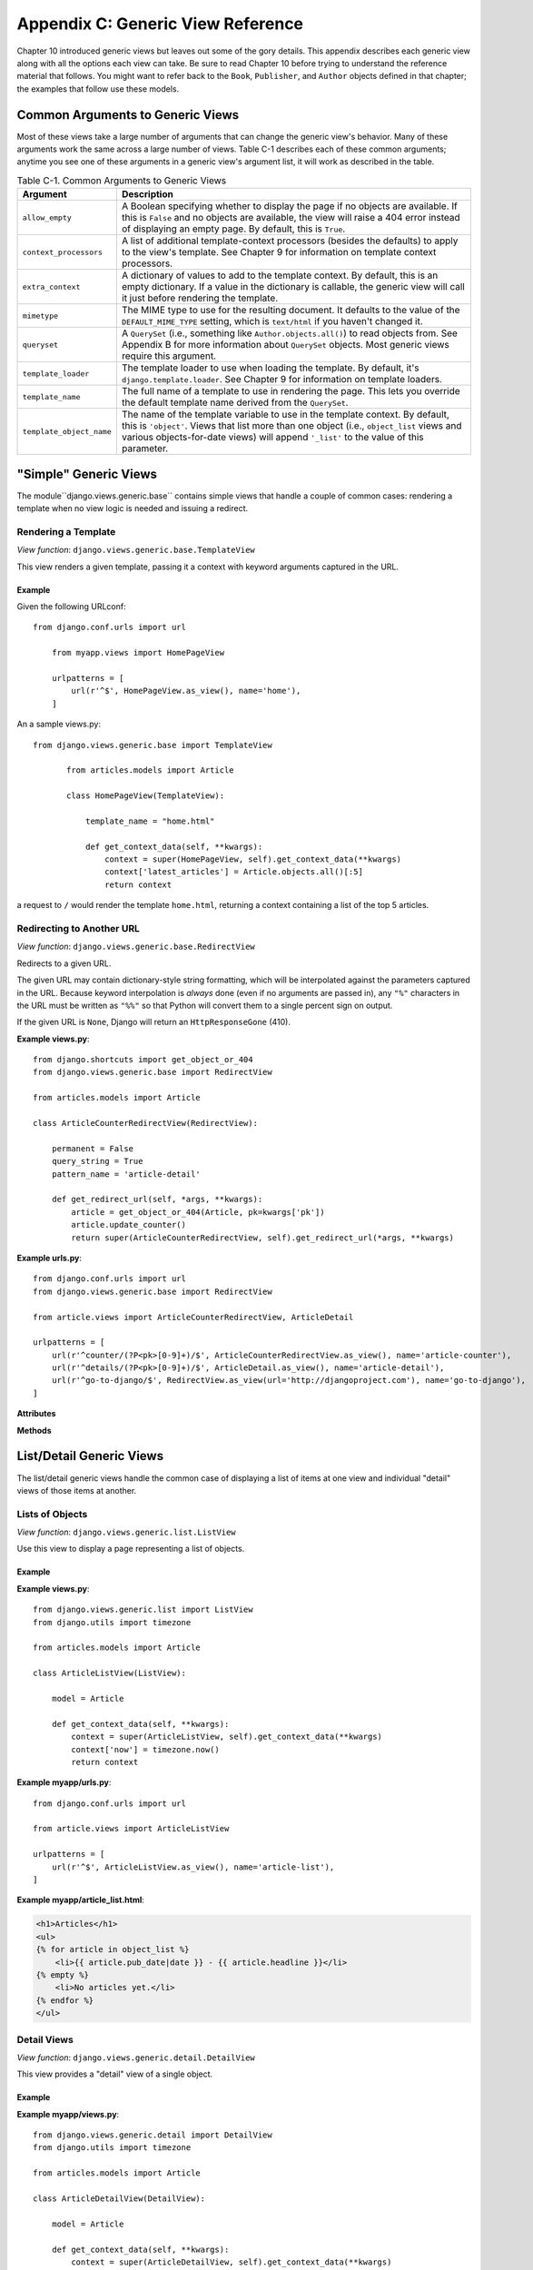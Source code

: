 ==================================
Appendix C: Generic View Reference
==================================

Chapter 10 introduced generic views but leaves out some of the gory details.
This appendix describes each generic view along with all the options each view can
take. Be sure to read Chapter 10 before trying to understand the reference
material that follows. You might want to refer back to the ``Book``,
``Publisher``, and ``Author`` objects defined in that chapter; the examples that
follow use these models.

Common Arguments to Generic Views
=================================

Most of these views take a large number of arguments that can change the generic
view's behavior. Many of these arguments work the same across a large number of
views. Table C-1 describes each of these common arguments; anytime you see one
of these arguments in a generic view's argument list, it will work as described in
the table.

.. table:: Table C-1. Common Arguments to Generic Views

    ==========================  ===============================================
    Argument                    Description
    ==========================  ===============================================
    ``allow_empty``             A Boolean specifying whether to display the
                                page if no objects are available. If this is
                                ``False`` and no objects are available, the view
                                will raise a 404 error instead of displaying an
                                empty page. By default, this is ``True``.

    ``context_processors``      A list of additional template-context processors
                                (besides the defaults) to apply to the view's
                                template. See Chapter 9 for information on
                                template context processors.

    ``extra_context``           A dictionary of values to add to the template
                                context. By default, this is an empty
                                dictionary. If a value in the dictionary is
                                callable, the generic view will call it just
                                before rendering the template.

    ``mimetype``                The MIME type to use for the resulting
                                document. It defaults to the value of the
                                ``DEFAULT_MIME_TYPE`` setting, which is
                                ``text/html`` if you haven't changed it.

    ``queryset``                A ``QuerySet`` (i.e., something like
                                ``Author.objects.all()``) to read objects from.
                                See Appendix B for more information about
                                ``QuerySet`` objects. Most generic views require
                                this argument.

    ``template_loader``         The template loader to use when loading the
                                template. By default, it's
                                ``django.template.loader``. See Chapter 9 for
                                information on template loaders.

    ``template_name``           The full name of a template to use in rendering
                                the page. This lets you override the default
                                template name derived from the ``QuerySet``.

    ``template_object_name``    The name of the template variable to
                                use in the template context. By default, this is
                                ``'object'``. Views that list more than one
                                object (i.e., ``object_list`` views and various
                                objects-for-date views) will append ``'_list'``
                                to the value of this parameter.
    ==========================  ===============================================

"Simple" Generic Views
======================

The module``django.views.generic.base`` contains simple views that handle a
couple of common cases: rendering a template when no view logic is needed and
issuing a redirect.

Rendering a Template
--------------------

*View function*: ``django.views.generic.base.TemplateView``

This view renders a given template, passing it a context with keyword
arguments captured in the URL.

Example
~~~~~~~

Given the following URLconf::

    from django.conf.urls import url

        from myapp.views import HomePageView

        urlpatterns = [
            url(r'^$', HomePageView.as_view(), name='home'),
        ]

An a sample views.py::

 from django.views.generic.base import TemplateView

        from articles.models import Article

        class HomePageView(TemplateView):

            template_name = "home.html"

            def get_context_data(self, **kwargs):
                context = super(HomePageView, self).get_context_data(**kwargs)
                context['latest_articles'] = Article.objects.all()[:5]
                return context


a request to ``/`` would render the template ``home.html``, returning a
context containing a list of the top 5 articles.

Redirecting to Another URL
--------------------------

*View function*: ``django.views.generic.base.RedirectView``

Redirects to a given URL.

The given URL may contain dictionary-style string formatting, which will be
interpolated against the parameters captured in the URL. Because keyword
interpolation is *always* done (even if no arguments are passed in), any
``"%"`` characters in the URL must be written as ``"%%"`` so that Python
will convert them to a single percent sign on output.

If the given URL is ``None``, Django will return an ``HttpResponseGone``
(410).

**Example views.py**::

    from django.shortcuts import get_object_or_404
    from django.views.generic.base import RedirectView

    from articles.models import Article

    class ArticleCounterRedirectView(RedirectView):

        permanent = False
        query_string = True
        pattern_name = 'article-detail'

        def get_redirect_url(self, *args, **kwargs):
            article = get_object_or_404(Article, pk=kwargs['pk'])
            article.update_counter()
            return super(ArticleCounterRedirectView, self).get_redirect_url(*args, **kwargs)

**Example urls.py**::

    from django.conf.urls import url
    from django.views.generic.base import RedirectView

    from article.views import ArticleCounterRedirectView, ArticleDetail

    urlpatterns = [
        url(r'^counter/(?P<pk>[0-9]+)/$', ArticleCounterRedirectView.as_view(), name='article-counter'),
        url(r'^details/(?P<pk>[0-9]+)/$', ArticleDetail.as_view(), name='article-detail'),
        url(r'^go-to-django/$', RedirectView.as_view(url='http://djangoproject.com'), name='go-to-django'),
    ]

**Attributes**

.. attribute:: url

    The URL to redirect to, as a string. Or ``None`` to raise a 410 (Gone)
    HTTP error.

.. attribute:: pattern_name

    The name of the URL pattern to redirect to. Reversing will be done
    using the same args and kwargs as are passed in for this view.

.. attribute:: permanent

    Whether the redirect should be permanent. The only difference here is
    the HTTP status code returned. If ``True``, then the redirect will use
    status code 301. If ``False``, then the redirect will use status code
    302. By default, ``permanent`` is ``True``.

.. attribute:: query_string

    Whether to pass along the GET query string to the new location. If
    ``True``, then the query string is appended to the URL. If ``False``,
    then the query string is discarded. By default, ``query_string`` is
    ``False``.

**Methods**

.. method:: get_redirect_url(\*args, \*\*kwargs)

    Constructs the target URL for redirection.

    The default implementation uses :attr:`url` as a starting
    string and performs expansion of ``%`` named parameters in that string
    using the named groups captured in the URL.

    If :attr:`url` is not set, ``get_redirect_url()`` tries to reverse the
    :attr:`pattern_name` using what was captured in the URL (both named and
    unnamed groups are used).

    If requested by :attr:`query_string`, it will also append the query
    string to the generated URL.
    Subclasses may implement any behavior they wish, as long as the method
    returns a redirect-ready URL string.

List/Detail Generic Views
=========================

The list/detail generic views handle the common case of displaying a
list of items at one view and individual "detail" views of those items at
another.

Lists of Objects
----------------

*View function*: ``django.views.generic.list.ListView``

Use this view to display a page representing a list of objects.

Example
~~~~~~~

**Example views.py**::

        from django.views.generic.list import ListView
        from django.utils import timezone

        from articles.models import Article

        class ArticleListView(ListView):

            model = Article

            def get_context_data(self, **kwargs):
                context = super(ArticleListView, self).get_context_data(**kwargs)
                context['now'] = timezone.now()
                return context

**Example myapp/urls.py**::

        from django.conf.urls import url

        from article.views import ArticleListView

        urlpatterns = [
            url(r'^$', ArticleListView.as_view(), name='article-list'),
        ]

**Example myapp/article_list.html**:

.. code-block:: html+django

        <h1>Articles</h1>
        <ul>
        {% for article in object_list %}
            <li>{{ article.pub_date|date }} - {{ article.headline }}</li>
        {% empty %}
            <li>No articles yet.</li>
        {% endfor %}
        </ul>


Detail Views
------------

*View function*: ``django.views.generic.detail.DetailView``

This view provides a "detail" view of a single object.

Example
~~~~~~~

**Example myapp/views.py**::

        from django.views.generic.detail import DetailView
        from django.utils import timezone

        from articles.models import Article

        class ArticleDetailView(DetailView):

            model = Article

            def get_context_data(self, **kwargs):
                context = super(ArticleDetailView, self).get_context_data(**kwargs)
                context['now'] = timezone.now()
                return context

**Example myapp/urls.py**::

        from django.conf.urls import url

        from article.views import ArticleDetailView

        urlpatterns = [
            url(r'^(?P<slug>[-_\w]+)/$', ArticleDetailView.as_view(), name='article-detail'),
        ]

**Example myapp/article_detail.html**:

.. code-block:: html+django

        <h1>{{ object.headline }}</h1>
        <p>{{ object.content }}</p>
        <p>Reporter: {{ object.reporter }}</p>
        <p>Published: {{ object.pub_date|date }}</p>
        <p>Date: {{ now|date }}</p>

Date-Based Generic Views
========================

.. module:: django.views.generic.dates

Date-based generic views, provided in :mod:`django.views.generic.dates`, are
views for displaying drilldown pages for date-based data.

.. note::

    Some of the examples on this page assume that an ``Article`` model has been
    defined as follows in ``myapp/models.py``::

        from django.db import models
        from django.core.urlresolvers import reverse

        class Article(models.Model):
            title = models.CharField(max_length=200)
            pub_date = models.DateField()

            def get_absolute_url(self):
                return reverse('article-detail', kwargs={'pk': self.pk})

ArchiveIndexView
----------------

.. class:: ArchiveIndexView

    A top-level index page showing the "latest" objects, by date. Objects with
    a date in the *future* are not included unless you set ``allow_future`` to
    ``True``.

    **Context**

    In addition to the context provided by
    :class:`django.views.generic.list.MultipleObjectMixin` (via
    :class:`django.views.generic.dates.BaseDateListView`), the template's
    context will be:

    * ``date_list``: A
      :meth:`DateQuerySet<django.db.models.query.QuerySet.dates>` object
      containing all years that have objects available according to
      ``queryset``, represented as
      :class:`datetime.datetime<python:datetime.datetime>` objects, in
      descending order.

    **Notes**

    * Uses a default ``context_object_name`` of ``latest``.
    * Uses a default ``template_name_suffix`` of ``_archive``.
    * Defaults to providing ``date_list`` by year, but this can be altered to
      month or day using the attribute ``date_list_period``. This also applies
      to all subclass views.

    **Example myapp/urls.py**::

        from django.conf.urls import url
        from django.views.generic.dates import ArchiveIndexView

        from myapp.models import Article

        urlpatterns = [
            url(r'^archive/$',
                ArchiveIndexView.as_view(model=Article, date_field="pub_date"),
                name="article_archive"),
        ]

    **Example myapp/article_archive.html**:

    .. code-block:: html+django

        <ul>
            {% for article in latest %}
                <li>{{ article.pub_date }}: {{ article.title }}</li>
            {% endfor %}
        </ul>

    This will output all articles.

YearArchiveView
---------------

.. class:: YearArchiveView

    A yearly archive page showing all available months in a given year. Objects
    with a date in the *future* are not displayed unless you set
    ``allow_future`` to ``True``.

    .. attribute:: make_object_list

        A boolean specifying whether to retrieve the full list of objects for
        this year and pass those to the template. If ``True``, the list of
        objects will be made available to the context. If ``False``, the
        ``None`` queryset will be used as the object list. By default, this is
        ``False``.

    .. method:: get_make_object_list()

        Determine if an object list will be returned as part of the context.
        Returns :attr:`~YearArchiveView.make_object_list` by default.

    **Context**

    In addition to the context provided by
    :class:`django.views.generic.list.MultipleObjectMixin` (via
    :class:`django.views.generic.dates.BaseDateListView`), the template's
    context will be:

    * ``date_list``: A
      :meth:`DateQuerySet<django.db.models.query.QuerySet.dates>` object
      containing all months that have objects available according to
      ``queryset``, represented as
      :class:`datetime.datetime<python:datetime.datetime>` objects, in
      ascending order.

    * ``year``: A :class:`~datetime.date` object
      representing the given year.

    * ``next_year``: A :class:`~datetime.date` object
      representing the first day of the next year, according to
      :attr:`~BaseDateListView.allow_empty` and
      :attr:`~DateMixin.allow_future`.

    * ``previous_year``: A :class:`~datetime.date` object
      representing the first day of the previous year, according to
      :attr:`~BaseDateListView.allow_empty` and
      :attr:`~DateMixin.allow_future`.

    **Notes**

    * Uses a default ``template_name_suffix`` of ``_archive_year``.

    **Example myapp/views.py**::

        from django.views.generic.dates import YearArchiveView

        from myapp.models import Article

        class ArticleYearArchiveView(YearArchiveView):
            queryset = Article.objects.all()
            date_field = "pub_date"
            make_object_list = True
            allow_future = True

    **Example myapp/urls.py**::

        from django.conf.urls import url

        from myapp.views import ArticleYearArchiveView

        urlpatterns = [
            url(r'^(?P<year>[0-9]{4})/$',
                ArticleYearArchiveView.as_view(),
                name="article_year_archive"),
        ]

    **Example myapp/article_archive_year.html**:

    .. code-block:: html+django

        <ul>
            {% for date in date_list %}
                <li>{{ date|date }}</li>
            {% endfor %}
        </ul>

        <div>
            <h1>All Articles for {{ year|date:"Y" }}</h1>
            {% for obj in object_list %}
                <p>
                    {{ obj.title }} - {{ obj.pub_date|date:"F j, Y" }}
                </p>
            {% endfor %}
        </div>

MonthArchiveView
----------------

.. class:: MonthArchiveView

    A monthly archive page showing all objects in a given month. Objects with a
    date in the *future* are not displayed unless you set ``allow_future`` to
    ``True``.

    **Context**

    In addition to the context provided by
    :class:`~django.views.generic.list.MultipleObjectMixin` (via
    :class:`~django.views.generic.dates.BaseDateListView`), the template's
    context will be:

    * ``date_list``: A
      :meth:`DateQuerySet<django.db.models.query.QuerySet.dates>` object
      containing all days that have objects available in the given month,
      according to ``queryset``, represented as
      :class:`datetime.datetime<python:datetime.datetime>` objects, in
      ascending order.

    * ``month``: A :class:`~datetime.date` object
      representing the given month.

    * ``next_month``: A :class:`~datetime.date` object
      representing the first day of the next month, according to
      :attr:`~BaseDateListView.allow_empty` and
      :attr:`~DateMixin.allow_future`.

    * ``previous_month``: A :class:`~datetime.date` object
      representing the first day of the previous month, according to
      :attr:`~BaseDateListView.allow_empty` and
      :attr:`~DateMixin.allow_future`.

    **Notes**

    * Uses a default ``template_name_suffix`` of ``_archive_month``.

    **Example myapp/views.py**::

        from django.views.generic.dates import MonthArchiveView

        from myapp.models import Article

        class ArticleMonthArchiveView(MonthArchiveView):
            queryset = Article.objects.all()
            date_field = "pub_date"
            make_object_list = True
            allow_future = True

    **Example myapp/urls.py**::

        from django.conf.urls import url

        from myapp.views import ArticleMonthArchiveView

        urlpatterns = [
            # Example: /2012/aug/
            url(r'^(?P<year>[0-9]{4})/(?P<month>[-\w]+)/$',
                ArticleMonthArchiveView.as_view(),
                name="archive_month"),
            # Example: /2012/08/
            url(r'^(?P<year>[0-9]{4})/(?P<month>[0-9]+)/$',
                ArticleMonthArchiveView.as_view(month_format='%m'),
                name="archive_month_numeric"),
        ]

    **Example myapp/article_archive_month.html**:

    .. code-block:: html+django

        <ul>
            {% for article in object_list %}
                <li>{{ article.pub_date|date:"F j, Y" }}: {{ article.title }}</li>
            {% endfor %}
        </ul>

        <p>
            {% if previous_month %}
                Previous Month: {{ previous_month|date:"F Y" }}
            {% endif %}
            {% if next_month %}
                Next Month: {{ next_month|date:"F Y" }}
            {% endif %}
        </p>

WeekArchiveView
---------------

.. class:: WeekArchiveView

    A weekly archive page showing all objects in a given week. Objects with a
    date in the *future* are not displayed unless you set ``allow_future`` to
    ``True``.

    **Context**

    In addition to the context provided by
    :class:`~django.views.generic.list.MultipleObjectMixin` (via
    :class:`~django.views.generic.dates.BaseDateListView`), the template's
    context will be:

    * ``week``: A :class:`~datetime.date` object
      representing the first day of the given week.

    * ``next_week``: A :class:`~datetime.date` object
      representing the first day of the next week, according to
      :attr:`~BaseDateListView.allow_empty` and
      :attr:`~DateMixin.allow_future`.

    * ``previous_week``: A :class:`~datetime.date` object
      representing the first day of the previous week, according to
      :attr:`~BaseDateListView.allow_empty` and
      :attr:`~DateMixin.allow_future`.

    **Notes**

    * Uses a default ``template_name_suffix`` of ``_archive_week``.

    **Example myapp/views.py**::

        from django.views.generic.dates import WeekArchiveView

        from myapp.models import Article

        class ArticleWeekArchiveView(WeekArchiveView):
            queryset = Article.objects.all()
            date_field = "pub_date"
            make_object_list = True
            week_format = "%W"
            allow_future = True

    **Example myapp/urls.py**::

        from django.conf.urls import url

        from myapp.views import ArticleWeekArchiveView

        urlpatterns = [
            # Example: /2012/week/23/
            url(r'^(?P<year>[0-9]{4})/week/(?P<week>[0-9]+)/$',
                ArticleWeekArchiveView.as_view(),
                name="archive_week"),
        ]

    **Example myapp/article_archive_week.html**:

    .. code-block:: html+django

        <h1>Week {{ week|date:'W' }}</h1>

        <ul>
            {% for article in object_list %}
                <li>{{ article.pub_date|date:"F j, Y" }}: {{ article.title }}</li>
            {% endfor %}
        </ul>

        <p>
            {% if previous_week %}
                Previous Week: {{ previous_week|date:"F Y" }}
            {% endif %}
            {% if previous_week and next_week %}--{% endif %}
            {% if next_week %}
                Next week: {{ next_week|date:"F Y" }}
            {% endif %}
        </p>

    In this example, you are outputting the week number. The default
    ``week_format`` in the ``WeekArchiveView`` uses  week format ``'%U'``
    which is based on the United States week system where the week begins on a
    Sunday. The ``'%W'`` format uses the ISO week format and its week
    begins on a Monday.  The ``'%W'`` format is the same in both the
    :func:`~time.strftime` and the ``date``.

    However, the ``date`` template filter does not have an equivalent
    output format that supports the US based week system. The ``date``
    filter ``'%U'`` outputs the number of seconds since the Unix epoch.

DayArchiveView
--------------

.. class:: DayArchiveView

    A day archive page showing all objects in a given day. Days in the future
    throw a 404 error, regardless of whether any objects exist for future days,
    unless you set ``allow_future`` to ``True``.

    **Context**

    In addition to the context provided by
    :class:`~django.views.generic.list.MultipleObjectMixin` (via
    :class:`~django.views.generic.dates.BaseDateListView`), the template's
    context will be:

    * ``day``: A :class:`~datetime.date` object
      representing the given day.

    * ``next_day``: A :class:`~datetime.date` object
      representing the next day, according to
      :attr:`~BaseDateListView.allow_empty` and
      :attr:`~DateMixin.allow_future`.

    * ``previous_day``: A :class:`~datetime.date` object
      representing the previous day, according to
      :attr:`~BaseDateListView.allow_empty` and
      :attr:`~DateMixin.allow_future`.

    * ``next_month``: A :class:`~datetime.date` object
      representing the first day of the next month, according to
      :attr:`~BaseDateListView.allow_empty` and
      :attr:`~DateMixin.allow_future`.

    * ``previous_month``: A :class:`~datetime.date` object
      representing the first day of the previous month, according to
      :attr:`~BaseDateListView.allow_empty` and
      :attr:`~DateMixin.allow_future`.

    **Notes**

    * Uses a default ``template_name_suffix`` of ``_archive_day``.

    **Example myapp/views.py**::

        from django.views.generic.dates import DayArchiveView

        from myapp.models import Article

        class ArticleDayArchiveView(DayArchiveView):
            queryset = Article.objects.all()
            date_field = "pub_date"
            make_object_list = True
            allow_future = True

    **Example myapp/urls.py**::

        from django.conf.urls import url

        from myapp.views import ArticleDayArchiveView

        urlpatterns = [
            # Example: /2012/nov/10/
            url(r'^(?P<year>[0-9]{4})/(?P<month>[-\w]+)/(?P<day>[0-9]+)/$',
                ArticleDayArchiveView.as_view(),
                name="archive_day"),
        ]

    **Example myapp/article_archive_day.html**:

    .. code-block:: html+django

        <h1>{{ day }}</h1>

        <ul>
            {% for article in object_list %}
                <li>{{ article.pub_date|date:"F j, Y" }}: {{ article.title }}</li>
            {% endfor %}
        </ul>

        <p>
            {% if previous_day %}
                Previous Day: {{ previous_day }}
            {% endif %}
            {% if previous_day and next_day %}--{% endif %}
            {% if next_day %}
                Next Day: {{ next_day }}
            {% endif %}
        </p>

TodayArchiveView
----------------

.. class:: TodayArchiveView

    A day archive page showing all objects for *today*. This is exactly the
    same as :class:`django.views.generic.dates.DayArchiveView`, except today's
    date is used instead of the ``year``/``month``/``day`` arguments.

    **Notes**

    * Uses a default ``template_name_suffix`` of ``_archive_today``.

    **Example myapp/views.py**::

        from django.views.generic.dates import TodayArchiveView

        from myapp.models import Article

        class ArticleTodayArchiveView(TodayArchiveView):
            queryset = Article.objects.all()
            date_field = "pub_date"
            make_object_list = True
            allow_future = True

    **Example myapp/urls.py**::

        from django.conf.urls import url

        from myapp.views import ArticleTodayArchiveView

        urlpatterns = [
            url(r'^today/$',
                ArticleTodayArchiveView.as_view(),
                name="archive_today"),
        ]

    .. admonition:: Where is the example template for ``TodayArchiveView``?

        This view uses by default the same template as the
        :class:`~DayArchiveView`, which is in the previous example. If you need
        a different template, set the ``template_name`` attribute to be the
        name of the new template.

DateDetailView
--------------

.. class:: DateDetailView

    A page representing an individual object. If the object has a date value in
    the future, the view will throw a 404 error by default, unless you set
    ``allow_future`` to ``True``.

    **Context**

    * Includes the single object associated with the ``model`` specified in
      the ``DateDetailView``.

    **Notes**

    * Uses a default ``template_name_suffix`` of ``_detail``.

    **Example myapp/urls.py**::

        from django.conf.urls import url
        from django.views.generic.dates import DateDetailView

        urlpatterns = [
            url(r'^(?P<year>[0-9]+)/(?P<month>[-\w]+)/(?P<day>[0-9]+)/(?P<pk>[0-9]+)/$',
                DateDetailView.as_view(model=Article, date_field="pub_date"),
                name="archive_date_detail"),
        ]

    **Example myapp/article_detail.html**:

    .. code-block:: html+django

        <h1>{{ object.title }}</h1>

Form handling with class-based views
====================================

Form processing generally has 3 paths:

* Initial GET (blank or prepopulated form)
* POST with invalid data (typically redisplay form with errors)
* POST with valid data (process the data and typically redirect)

Implementing this yourself often results in a lot of repeated boilerplate code
(see Using a form in a view). To help avoid
this, Django provides a collection of generic class-based views for form
processing.

Basic Forms
-----------

Given a simple contact form:

.. code-block:: python

    # forms.py

    from django import forms

    class ContactForm(forms.Form):
       name = forms.CharField()
       message = forms.CharField(widget=forms.Textarea)

       def send_email(self):
           # send email using the self.cleaned_data dictionary
           pass

The view can be constructed using a ``FormView``:

.. code-block:: python

    # views.py

    from myapp.forms import ContactForm
    from django.views.generic.edit import FormView

    class ContactView(FormView):
       template_name = 'contact.html'
       form_class = ContactForm
       success_url = '/thanks/'

       def form_valid(self, form):
           # This method is called when valid form data has been POSTed.
           # It should return an HttpResponse.
           form.send_email()
           return super(ContactView, self).form_valid(form)

Notes:

* FormView inherits
  :class:`~django.views.generic.base.TemplateResponseMixin` so
  :attr:`~django.views.generic.base.TemplateResponseMixin.template_name`
  can be used here.
* The default implementation for
  :meth:`~django.views.generic.edit.FormMixin.form_valid` simply
  redirects to the :attr:`~django.views.generic.edit.FormMixin.success_url`.

Model Forms
-----------

Generic views really shine when working with models.  These generic
views will automatically create a :class:`~django.forms.ModelForm`, so long as
they can work out which model class to use:

* If the :attr:`~django.views.generic.edit.ModelFormMixin.model` attribute is
  given, that model class will be used.
* If :meth:`~django.views.generic.detail.SingleObjectMixin.get_object()`
  returns an object, the class of that object will be used.
* If a :attr:`~django.views.generic.detail.SingleObjectMixin.queryset` is
  given, the model for that queryset will be used.

Model form views provide a
:meth:`~django.views.generic.edit.ModelFormMixin.form_valid()` implementation
that saves the model automatically.  You can override this if you have any
special requirements; see below for examples.

You don't even need to provide a ``success_url`` for
:class:`~django.views.generic.edit.CreateView` or
:class:`~django.views.generic.edit.UpdateView` - they will use
:meth:`~django.db.models.Model.get_absolute_url()` on the model object if available.

If you want to use a custom :class:`~django.forms.ModelForm` (for instance to
add extra validation) simply set
:attr:`~django.views.generic.edit.FormMixin.form_class` on your view.

.. note::
    When specifying a custom form class, you must still specify the model,
    even though the :attr:`~django.views.generic.edit.FormMixin.form_class` may
    be a :class:`~django.forms.ModelForm`.

First we need to add :meth:`~django.db.models.Model.get_absolute_url()` to our
``Author`` class:

.. code-block:: python
    
    # models.py

    from django.core.urlresolvers import reverse
    from django.db import models

    class Author(models.Model):
        name = models.CharField(max_length=200)

        def get_absolute_url(self):
            return reverse('author-detail', kwargs={'pk': self.pk})

Then we can use :class:`CreateView` and friends to do the actual
work. Notice how we're just configuring the generic class-based views
here; we don't have to write any logic ourselves:

.. code-block:: python

    # views.py

    from django.views.generic.edit import CreateView, UpdateView, DeleteView
    from django.core.urlresolvers import reverse_lazy
    from myapp.models import Author

    class AuthorCreate(CreateView):
        model = Author
        fields = ['name']

    class AuthorUpdate(UpdateView):
        model = Author
        fields = ['name']

    class AuthorDelete(DeleteView):
        model = Author
        success_url = reverse_lazy('author-list')

.. note::
    We have to use :func:`~django.core.urlresolvers.reverse_lazy` here, not
    just ``reverse`` as the urls are not loaded when the file is imported.

The ``fields`` attribute works the same way as the ``fields`` attribute on the
inner ``Meta`` class on :class:`~django.forms.ModelForm`. Unless you define the
form class in another way, the attribute is required and the view will raise
an :exc:`~django.core.exceptions.ImproperlyConfigured` exception if it's not.

If you specify both the :attr:`~django.views.generic.edit.ModelFormMixin.fields`
and :attr:`~django.views.generic.edit.FormMixin.form_class` attributes, an
:exc:`~django.core.exceptions.ImproperlyConfigured` exception will be raised.

.. versionchanged:: 1.8

    Omitting the ``fields`` attribute was previously allowed and resulted in a
    form with all of the model's fields.

.. versionchanged:: 1.8

    Previously if both ``fields`` and ``form_class`` were specified,
    ``fields`` was silently ignored.

Finally, we hook these new views into the URLconf:

.. code-block:: python

    # urls.py

    from django.conf.urls import url
    from myapp.views import AuthorCreate, AuthorUpdate, AuthorDelete

    urlpatterns = [
        # ...
        url(r'author/add/$', AuthorCreate.as_view(), name='author_add'),
        url(r'author/(?P<pk>[0-9]+)/$', AuthorUpdate.as_view(), name='author_update'),
        url(r'author/(?P<pk>[0-9]+)/delete/$', AuthorDelete.as_view(), name='author_delete'),
    ]

.. note::

    These views inherit
    :class:`~django.views.generic.detail.SingleObjectTemplateResponseMixin`
    which uses
    :attr:`~django.views.generic.detail.SingleObjectTemplateResponseMixin.template_name_suffix`
    to construct the
    :attr:`~django.views.generic.base.TemplateResponseMixin.template_name`
    based on the model.

    In this example:

    * :class:`CreateView` and :class:`UpdateView` use ``myapp/author_form.html``
    * :class:`DeleteView` uses ``myapp/author_confirm_delete.html``

    If you wish to have separate templates for :class:`CreateView` and
    :class:`UpdateView`, you can set either
    :attr:`~django.views.generic.base.TemplateResponseMixin.template_name` or
    :attr:`~django.views.generic.detail.SingleObjectTemplateResponseMixin.template_name_suffix`
    on your view class.

Models and request.user
-----------------------

To track the user that created an object using a :class:`CreateView`,
you can use a custom :class:`~django.forms.ModelForm` to do this. First, add
the foreign key relation to the model:

.. code-block:: python

    # models.py

    from django.contrib.auth.models import User
    from django.db import models

    class Author(models.Model):
        name = models.CharField(max_length=200)
        created_by = models.ForeignKey(User)

        # ...

In the view, ensure that you don't include ``created_by`` in the list of fields
to edit, and override
:meth:`~django.views.generic.edit.ModelFormMixin.form_valid()` to add the user:

.. code-block:: python

    # views.py

    from django.views.generic.edit import CreateView
    from myapp.models import Author

    class AuthorCreate(CreateView):
        model = Author
        fields = ['name']

        def form_valid(self, form):
            form.instance.created_by = self.request.user
            return super(AuthorCreate, self).form_valid(form)

Note that you'll need to decorate this
view using
:func:`~django.contrib.auth.decorators.login_required`, or
alternatively handle unauthorized users in the
:meth:`~django.views.generic.edit.ModelFormMixin.form_valid()`.

AJAX example
------------

Here is a simple example showing how you might go about implementing a form that
works for AJAX requests as well as 'normal' form POSTs::

    from django.http import JsonResponse
    from django.views.generic.edit import CreateView
    from myapp.models import Author

    class AjaxableResponseMixin(object):
        """
        Mixin to add AJAX support to a form.
        Must be used with an object-based FormView (e.g. CreateView)
        """
        def form_invalid(self, form):
            response = super(AjaxableResponseMixin, self).form_invalid(form)
            if self.request.is_ajax():
                return JsonResponse(form.errors, status=400)
            else:
                return response

        def form_valid(self, form):
            # We make sure to call the parent's form_valid() method because
            # it might do some processing (in the case of CreateView, it will
            # call form.save() for example).
            response = super(AjaxableResponseMixin, self).form_valid(form)
            if self.request.is_ajax():
                data = {
                    'pk': self.object.pk,
                }
                return JsonResponse(data)
            else:
                return response

    class AuthorCreate(AjaxableResponseMixin, CreateView):
        model = Author
        fields = ['name']

Using mixins with class-based views
===================================

.. caution::

    This is an advanced topic. A working knowledge of Django's
    class-based views is advised before exploring these
    techniques.

Django's built-in class-based views provide a lot of functionality,
but some of it you may want to use separately. For instance, you may
want to write a view that renders a template to make the HTTP
response, but you can't use
:class:`~django.views.generic.base.TemplateView`; perhaps you need to
render a template only on ``POST``, with ``GET`` doing something else
entirely. While you could use
:class:`~django.template.response.TemplateResponse` directly, this
will likely result in duplicate code.

For this reason, Django also provides a number of mixins that provide
more discrete functionality. Template rendering, for instance, is
encapsulated in the
:class:`~django.views.generic.base.TemplateResponseMixin`. The Django
reference documentation contains full documentation of all the
mixins.

Context and template responses
==============================

Two central mixins are provided that help in providing a consistent
interface to working with templates in class-based views.

:class:`~django.views.generic.base.TemplateResponseMixin`
    Every built in view which returns a
    :class:`~django.template.response.TemplateResponse` will call the
    :meth:`~django.views.generic.base.TemplateResponseMixin.render_to_response()`
    method that ``TemplateResponseMixin`` provides. Most of the time this
    will be called for you (for instance, it is called by the ``get()`` method
    implemented by both :class:`~django.views.generic.base.TemplateView` and
    :class:`~django.views.generic.detail.DetailView`); similarly, it's unlikely
    that you'll need to override it, although if you want your response to
    return something not rendered via a Django template then you'll want to do
    it. For an example of this, see the JSONResponseMixin example
    .

    ``render_to_response()`` itself calls
    :meth:`~django.views.generic.base.TemplateResponseMixin.get_template_names`,
    which by default will just look up
    :attr:`~django.views.generic.base.TemplateResponseMixin.template_name` on
    the class-based view; two other mixins
    (:class:`~django.views.generic.detail.SingleObjectTemplateResponseMixin`
    and
    :class:`~django.views.generic.list.MultipleObjectTemplateResponseMixin`)
    override this to provide more flexible defaults when dealing with actual
    objects.

:class:`~django.views.generic.base.ContextMixin`
    Every built in view which needs context data, such as for rendering a
    template (including ``TemplateResponseMixin`` above), should call
    :meth:`~django.views.generic.base.ContextMixin.get_context_data()` passing
    any data they want to ensure is in there as keyword arguments.
    ``get_context_data()`` returns a dictionary; in ``ContextMixin`` it
    simply returns its keyword arguments, but it is common to override this to
    add more members to the dictionary.

Building up Django's generic class-based views
==============================================

Let's look at how two of Django's generic class-based views are built
out of mixins providing discrete functionality. We'll consider
:class:`~django.views.generic.detail.DetailView`, which renders a
"detail" view of an object, and
:class:`~django.views.generic.list.ListView`, which will render a list
of objects, typically from a queryset, and optionally paginate
them. This will introduce us to four mixins which between them provide
useful functionality when working with either a single Django object,
or multiple objects.

There are also mixins involved in the generic edit views
(:class:`~django.views.generic.edit.FormView`, and the model-specific
views :class:`~django.views.generic.edit.CreateView`,
:class:`~django.views.generic.edit.UpdateView` and
:class:`~django.views.generic.edit.DeleteView`), and in the
date-based generic views. These are
covered in the mixin reference
documentation.

DetailView: working with a single Django object
-----------------------------------------------

To show the detail of an object, we basically need to do two things:
we need to look up the object and then we need to make a
:class:`~django.template.response.TemplateResponse` with a suitable template,
and that object as context.

To get the object, :class:`~django.views.generic.detail.DetailView`
relies on :class:`~django.views.generic.detail.SingleObjectMixin`,
which provides a
:meth:`~django.views.generic.detail.SingleObjectMixin.get_object`
method that figures out the object based on the URL of the request (it
looks for ``pk`` and ``slug`` keyword arguments as declared in the
URLConf, and looks the object up either from the
:attr:`~django.views.generic.detail.SingleObjectMixin.model` attribute
on the view, or the
:attr:`~django.views.generic.detail.SingleObjectMixin.queryset`
attribute if that's provided). ``SingleObjectMixin`` also overrides
:meth:`~django.views.generic.base.ContextMixin.get_context_data()`,
which is used across all Django's built in class-based views to supply
context data for template renders.

To then make a :class:`~django.template.response.TemplateResponse`,
:class:`DetailView` uses
:class:`~django.views.generic.detail.SingleObjectTemplateResponseMixin`,
which extends :class:`~django.views.generic.base.TemplateResponseMixin`,
overriding
:meth:`~django.views.generic.base.TemplateResponseMixin.get_template_names()`
as discussed above. It actually provides a fairly sophisticated set of options,
but the main one that most people are going to use is
``<app_label>/<model_name>_detail.html``. The ``_detail`` part can be changed
by setting
:attr:`~django.views.generic.detail.SingleObjectTemplateResponseMixin.template_name_suffix`
on a subclass to something else. (For instance, the generic edit
views use ``_form`` for create and update views, and
``_confirm_delete`` for delete views.)

ListView: working with many Django objects
------------------------------------------

Lists of objects follow roughly the same pattern: we need a (possibly
paginated) list of objects, typically a
:class:`~django.db.models.query.QuerySet`, and then we need to make a
:class:`~django.template.response.TemplateResponse` with a suitable template
using that list of objects.

To get the objects, :class:`~django.views.generic.list.ListView` uses
:class:`~django.views.generic.list.MultipleObjectMixin`, which
provides both
:meth:`~django.views.generic.list.MultipleObjectMixin.get_queryset`
and
:meth:`~django.views.generic.list.MultipleObjectMixin.paginate_queryset`. Unlike
with :class:`~django.views.generic.detail.SingleObjectMixin`, there's no need
to key off parts of the URL to figure out the queryset to work with, so the
default just uses the
:attr:`~django.views.generic.list.MultipleObjectMixin.queryset` or
:attr:`~django.views.generic.list.MultipleObjectMixin.model` attribute
on the view class. A common reason to override
:meth:`~django.views.generic.list.MultipleObjectMixin.get_queryset`
here would be to dynamically vary the objects, such as depending on
the current user or to exclude posts in the future for a blog.

:class:`~django.views.generic.list.MultipleObjectMixin` also overrides
:meth:`~django.views.generic.base.ContextMixin.get_context_data()` to
include appropriate context variables for pagination (providing
dummies if pagination is disabled). It relies on ``object_list`` being
passed in as a keyword argument, which :class:`ListView` arranges for
it.

To make a :class:`~django.template.response.TemplateResponse`,
:class:`ListView` then uses
:class:`~django.views.generic.list.MultipleObjectTemplateResponseMixin`;
as with :class:`~django.views.generic.detail.SingleObjectTemplateResponseMixin`
above, this overrides ``get_template_names()`` to provide :meth:`a range of
options <django.views.generic.list.MultipleObjectTemplateResponseMixin>`,
with the most commonly-used being
``<app_label>/<model_name>_list.html``, with the ``_list`` part again
being taken from the
:attr:`~django.views.generic.list.MultipleObjectTemplateResponseMixin.template_name_suffix`
attribute. (The date based generic views use suffixes such as ``_archive``,
``_archive_year`` and so on to use different templates for the various
specialized date-based list views.)

Using Django's class-based view mixins
======================================

Now we've seen how Django's generic class-based views use the provided
mixins, let's look at other ways we can combine them. Of course we're
still going to be combining them with either built-in class-based
views, or other generic class-based views, but there are a range of
rarer problems you can solve than are provided for by Django out of
the box.

.. warning::

    Not all mixins can be used together, and not all generic class
    based views can be used with all other mixins. Here we present a
    few examples that do work; if you want to bring together other
    functionality then you'll have to consider interactions between
    attributes and methods that overlap between the different classes
    you're using, and how `method resolution order`_ will affect which
    versions of the methods will be called in what order.

    The reference documentation for Django's class-based
    views and class-based view
    mixins will help you in
    understanding which attributes and methods are likely to cause
    conflict between different classes and mixins.

    If in doubt, it's often better to back off and base your work on
    :class:`View` or :class:`TemplateView`, perhaps with
    :class:`~django.views.generic.detail.SingleObjectMixin` and
    :class:`~django.views.generic.list.MultipleObjectMixin`. Although you
    will probably end up writing more code, it is more likely to be clearly
    understandable to someone else coming to it later, and with fewer
    interactions to worry about you will save yourself some thinking. (Of
    course, you can always dip into Django's implementation of the generic
    class based views for inspiration on how to tackle problems.)

.. _method resolution order: https://www.python.org/download/releases/2.3/mro/


Using SingleObjectMixin with View
---------------------------------

If we want to write a simple class-based view that responds only to
``POST``, we'll subclass :class:`~django.views.generic.base.View` and
write a ``post()`` method in the subclass. However if we want our
processing to work on a particular object, identified from the URL,
we'll want the functionality provided by
:class:`~django.views.generic.detail.SingleObjectMixin`.

We'll demonstrate this with the ``Author`` model we used in the
generic class-based views introduction.

.. code-block:: python

    # views.py

    from django.http import HttpResponseForbidden, HttpResponseRedirect
    from django.core.urlresolvers import reverse
    from django.views.generic import View
    from django.views.generic.detail import SingleObjectMixin
    from books.models import Author

    class RecordInterest(SingleObjectMixin, View):
        """Records the current user's interest in an author."""
        model = Author

        def post(self, request, \*args, \*\*kwargs):
            if not request.user.is_authenticated():
                return HttpResponseForbidden()

            # Look up the author we're interested in.
            self.object = self.get_object()
            # Actually record interest somehow here!

            return HttpResponseRedirect(reverse('author-detail', kwargs={'pk': self.object.pk}))

In practice you'd probably want to record the interest in a key-value
store rather than in a relational database, so we've left that bit
out. The only bit of the view that needs to worry about using
:class:`~django.views.generic.detail.SingleObjectMixin` is where we want to
look up the author we're interested in, which it just does with a simple call
to ``self.get_object()``. Everything else is taken care of for us by the
mixin.

We can hook this into our URLs easily enough:

.. code-block:: python

    # urls.py

    from django.conf.urls import url
    from books.views import RecordInterest

    urlpatterns = [
        #...
        url(r'^author/(?P<pk>[0-9]+)/interest/$', RecordInterest.as_view(), name='author-interest'),
    ]

Note the ``pk`` named group, which
:meth:`~django.views.generic.detail.SingleObjectMixin.get_object` uses
to look up the ``Author`` instance. You could also use a slug, or
any of the other features of
:class:`~django.views.generic.detail.SingleObjectMixin`.

Using SingleObjectMixin with ListView
-------------------------------------

:class:`~django.views.generic.list.ListView` provides built-in
pagination, but you might want to paginate a list of objects that are
all linked (by a foreign key) to another object. In our publishing
example, you might want to paginate through all the books by a
particular publisher.

One way to do this is to combine :class:`ListView` with
:class:`~django.views.generic.detail.SingleObjectMixin`, so that the queryset
for the paginated list of books can hang off the publisher found as the single
object. In order to do this, we need to have two different querysets:

``Book`` queryset for use by :class:`~django.views.generic.list.ListView`
    Since we have access to the ``Publisher`` whose books we want to list, we
    simply override ``get_queryset()`` and use the ``Publisher``'s
    reverse foreign key manager.

``Publisher`` queryset for use in :meth:`~django.views.generic.detail.SingleObjectMixin.get_object()`
    We'll rely on the default implementation of ``get_object()`` to fetch the
    correct ``Publisher`` object.
    However, we need to explicitly pass a ``queryset`` argument because
    otherwise the default implementation of ``get_object()`` would call
    ``get_queryset()`` which we have overridden to return ``Book`` objects
    instead of ``Publisher`` ones.

.. note::

    We have to think carefully about ``get_context_data()``.
    Since both :class:`~django.views.generic.detail.SingleObjectMixin` and
    :class:`ListView` will
    put things in the context data under the value of
    ``context_object_name`` if it's set, we'll instead explicitly
    ensure the ``Publisher`` is in the context data. :class:`ListView`
    will add in the suitable ``page_obj`` and ``paginator`` for us
    providing we remember to call ``super()``.

Now we can write a new ``PublisherDetail``::

    from django.views.generic import ListView
    from django.views.generic.detail import SingleObjectMixin
    from books.models import Publisher

    class PublisherDetail(SingleObjectMixin, ListView):
        paginate_by = 2
        template_name = "books/publisher_detail.html"

        def get(self, request, *args, **kwargs):
            self.object = self.get_object(queryset=Publisher.objects.all())
            return super(PublisherDetail, self).get(request, *args, **kwargs)

        def get_context_data(self, **kwargs):
            context = super(PublisherDetail, self).get_context_data(**kwargs)
            context['publisher'] = self.object
            return context

        def get_queryset(self):
            return self.object.book_set.all()

Notice how we set ``self.object`` within ``get()`` so we
can use it again later in ``get_context_data()`` and ``get_queryset()``.
If you don't set ``template_name``, the template will default to the normal
:class:`ListView` choice, which in this case would be
``"books/book_list.html"`` because it's a list of books;
:class:`ListView` knows nothing about
:class:`~django.views.generic.detail.SingleObjectMixin`, so it doesn't have
any clue this view is anything to do with a ``Publisher``.

The ``paginate_by`` is deliberately small in the example so you don't
have to create lots of books to see the pagination working! Here's the
template you'd want to use:

.. code-block:: html+django

    {% extends "base.html" %}

    {% block content %}
        <h2>Publisher {{ publisher.name }}</h2>

        <ol>
          {% for book in page_obj %}
            <li>{{ book.title }}</li>
          {% endfor %}
        </ol>

        <div class="pagination">
            <span class="step-links">
                {% if page_obj.has_previous %}
                    <a href="?page={{ page_obj.previous_page_number }}">previous</a>
                {% endif %}

                <span class="current">
                    Page {{ page_obj.number }} of {{ paginator.num_pages }}.
                </span>

                {% if page_obj.has_next %}
                    <a href="?page={{ page_obj.next_page_number }}">next</a>
                {% endif %}
            </span>
        </div>
    {% endblock %}

Avoid anything more complex
===========================

Generally you can use
:class:`~django.views.generic.base.TemplateResponseMixin` and
:class:`~django.views.generic.detail.SingleObjectMixin` when you need
their functionality. As shown above, with a bit of care you can even
combine ``SingleObjectMixin`` with
:class:`~django.views.generic.list.ListView`. However things get
increasingly complex as you try to do so, and a good rule of thumb is:

.. hint::

    Each of your views should use only mixins or views from one of the
    groups of generic class-based views: detail,
    list editing and
    date. For example it's fine to combine
    :class:`TemplateView` (built in view) with
    :class:`~django.views.generic.list.MultipleObjectMixin` (generic list), but
    you're likely to have problems combining ``SingleObjectMixin`` (generic
    detail) with ``MultipleObjectMixin`` (generic list).

To show what happens when you try to get more sophisticated, we show
an example that sacrifices readability and maintainability when there
is a simpler solution. First, let's look at a naive attempt to combine
:class:`~django.views.generic.detail.DetailView` with
:class:`~django.views.generic.edit.FormMixin` to enable use to
``POST`` a Django :class:`~django.forms.Form` to the same URL as we're
displaying an object using :class:`DetailView`.

Using FormMixin with DetailView
-------------------------------

Think back to our earlier example of using :class:`View` and
:class:`~django.views.generic.detail.SingleObjectMixin` together. We were
recording a user's interest in a particular author; say now that we want to
let them leave a message saying why they like them. Again, let's assume we're
not going to store this in a relational database but instead in
something more esoteric that we won't worry about here.

At this point it's natural to reach for a :class:`~django.forms.Form` to
encapsulate the information sent from the user's browser to Django. Say also
that we're heavily invested in `REST`_, so we want to use the same URL for
displaying the author as for capturing the message from the
user. Let's rewrite our ``AuthorDetailView`` to do that.

.. _REST: http://en.wikipedia.org/wiki/Representational_state_transfer

We'll keep the ``GET`` handling from :class:`DetailView`, although
we'll have to add a :class:`~django.forms.Form` into the context data so we can
render it in the template. We'll also want to pull in form processing
from :class:`~django.views.generic.edit.FormMixin`, and write a bit of
code so that on ``POST`` the form gets called appropriately.

.. note::

    We use :class:`~django.views.generic.edit.FormMixin` and implement
    ``post()`` ourselves rather than try to mix :class:`DetailView` with
    :class:`FormView` (which provides a suitable ``post()`` already) because
    both of the views implement ``get()``, and things would get much more
    confusing.

Our new ``AuthorDetail`` looks like this::

    # CAUTION: you almost certainly do not want to do this.
    # It is provided as part of a discussion of problems you can
    # run into when combining different generic class-based view
    # functionality that is not designed to be used together.

    from django import forms
    from django.http import HttpResponseForbidden
    from django.core.urlresolvers import reverse
    from django.views.generic import DetailView
    from django.views.generic.edit import FormMixin
    from books.models import Author

    class AuthorInterestForm(forms.Form):
        message = forms.CharField()

    class AuthorDetail(FormMixin, DetailView):
        model = Author
        form_class = AuthorInterestForm

        def get_success_url(self):
            return reverse('author-detail', kwargs={'pk': self.object.pk})

        def get_context_data(self, **kwargs):
            context = super(AuthorDetail, self).get_context_data(**kwargs)
            context['form'] = self.get_form()
            return context

        def post(self, request, *args, **kwargs):
            if not request.user.is_authenticated():
                return HttpResponseForbidden()
            self.object = self.get_object()
            form = self.get_form()
            if form.is_valid():
                return self.form_valid(form)
            else:
                return self.form_invalid(form)

        def form_valid(self, form):
            # Here, we would record the user's interest using the message
            # passed in form.cleaned_data['message']
            return super(AuthorDetail, self).form_valid(form)

``get_success_url()`` is just providing somewhere to redirect to,
which gets used in the default implementation of
``form_valid()``. We have to provide our own ``post()`` as
noted earlier, and override ``get_context_data()`` to make the
:class:`~django.forms.Form` available in the context data.

A better solution
-----------------

It should be obvious that the number of subtle interactions between
:class:`~django.views.generic.edit.FormMixin` and :class:`DetailView` is
already testing our ability to manage things. It's unlikely you'd want to
write this kind of class yourself.

In this case, it would be fairly easy to just write the ``post()``
method yourself, keeping :class:`DetailView` as the only generic
functionality, although writing :class:`~django.forms.Form` handling code
involves a lot of duplication.

Alternatively, it would still be easier than the above approach to
have a separate view for processing the form, which could use
:class:`~django.views.generic.edit.FormView` distinct from
:class:`DetailView` without concerns.

An alternative better solution
------------------------------

What we're really trying to do here is to use two different class
based views from the same URL. So why not do just that? We have a very
clear division here: ``GET`` requests should get the
:class:`DetailView` (with the :class:`~django.forms.Form` added to the context
data), and ``POST`` requests should get the :class:`FormView`. Let's
set up those views first.

The ``AuthorDisplay`` view is almost the same as when we
first introduced AuthorDetail<generic-views-extra-work>`; we have to
write our own ``get_context_data()`` to make the
``AuthorInterestForm`` available to the template. We'll skip the
``get_object()`` override from before for clarity::

    from django.views.generic import DetailView
    from django import forms
    from books.models import Author

    class AuthorInterestForm(forms.Form):
        message = forms.CharField()

    class AuthorDisplay(DetailView):
        model = Author

        def get_context_data(self, **kwargs):
            context = super(AuthorDisplay, self).get_context_data(**kwargs)
            context['form'] = AuthorInterestForm()
            return context

Then the ``AuthorInterest`` is a simple :class:`FormView`, but we
have to bring in :class:`~django.views.generic.detail.SingleObjectMixin` so we
can find the author we're talking about, and we have to remember to set
``template_name`` to ensure that form errors will render the same
template as ``AuthorDisplay`` is using on ``GET``::

    from django.core.urlresolvers import reverse
    from django.http import HttpResponseForbidden
    from django.views.generic import FormView
    from django.views.generic.detail import SingleObjectMixin

    class AuthorInterest(SingleObjectMixin, FormView):
        template_name = 'books/author_detail.html'
        form_class = AuthorInterestForm
        model = Author

        def post(self, request, *args, **kwargs):
            if not request.user.is_authenticated():
                return HttpResponseForbidden()
            self.object = self.get_object()
            return super(AuthorInterest, self).post(request, *args, **kwargs)

        def get_success_url(self):
            return reverse('author-detail', kwargs={'pk': self.object.pk})

Finally we bring this together in a new ``AuthorDetail`` view. We
already know that calling :meth:`~django.views.generic.base.View.as_view()` on
a class-based view gives us something that behaves exactly like a function
based view, so we can do that at the point we choose between the two subviews.

You can of course pass through keyword arguments to
:meth:`~django.views.generic.base.View.as_view()` in the same way you
would in your URLconf, such as if you wanted the ``AuthorInterest`` behavior
to also appear at another URL but using a different template::

    from django.views.generic import View

    class AuthorDetail(View):

        def get(self, request, *args, **kwargs):
            view = AuthorDisplay.as_view()
            return view(request, *args, **kwargs)

        def post(self, request, *args, **kwargs):
            view = AuthorInterest.as_view()
            return view(request, *args, **kwargs)

This approach can also be used with any other generic class-based
views or your own class-based views inheriting directly from
:class:`View` or :class:`TemplateView`, as it keeps the different
views as separate as possible.

.. _jsonresponsemixin-example:

More than just HTML
===================

Where class based views shine is when you want to do the same thing many times.
Suppose you're writing an API, and every view should return JSON instead of
rendered HTML.

We can create a mixin class to use in all of our views, handling the
conversion to JSON once.

For example, a simple JSON mixin might look something like this::

    from django.http import JsonResponse

    class JSONResponseMixin(object):
        """
        A mixin that can be used to render a JSON response.
        """
        def render_to_json_response(self, context, **response_kwargs):
            """
            Returns a JSON response, transforming 'context' to make the payload.
            """
            return JsonResponse(
                self.get_data(context),
                **response_kwargs
            )

        def get_data(self, context):
            """
            Returns an object that will be serialized as JSON by json.dumps().
            """
            # Note: This is *EXTREMELY* naive; in reality, you'll need
            # to do much more complex handling to ensure that arbitrary
            # objects -- such as Django model instances or querysets
            # -- can be serialized as JSON.
            return context

.. note::

    Check out the serialization documentation for more
    information on how to correctly transform Django models and querysets into
    JSON.

This mixin provides a ``render_to_json_response()`` method with the same signature
as :func:`~django.views.generic.base.TemplateResponseMixin.render_to_response()`.
To use it, we simply need to mix it into a ``TemplateView`` for example,
and override ``render_to_response()`` to call ``render_to_json_response()`` instead::

    from django.views.generic import TemplateView

    class JSONView(JSONResponseMixin, TemplateView):
        def render_to_response(self, context, **response_kwargs):
            return self.render_to_json_response(context, **response_kwargs)

Equally we could use our mixin with one of the generic views. We can make our
own version of :class:`~django.views.generic.detail.DetailView` by mixing
``JSONResponseMixin`` with the
``django.views.generic.detail.BaseDetailView`` -- (the
:class:`~django.views.generic.detail.DetailView` before template
rendering behavior has been mixed in)::

    from django.views.generic.detail import BaseDetailView

    class JSONDetailView(JSONResponseMixin, BaseDetailView):
        def render_to_response(self, context, **response_kwargs):
            return self.render_to_json_response(context, **response_kwargs)

This view can then be deployed in the same way as any other
:class:`~django.views.generic.detail.DetailView`, with exactly the
same behavior -- except for the format of the response.

If you want to be really adventurous, you could even mix a
:class:`~django.views.generic.detail.DetailView` subclass that is able
to return *both* HTML and JSON content, depending on some property of
the HTTP request, such as a query argument or a HTTP header. Just mix
in both the ``JSONResponseMixin`` and a
:class:`~django.views.generic.detail.SingleObjectTemplateResponseMixin`,
and override the implementation of
:func:`~django.views.generic.base.TemplateResponseMixin.render_to_response()`
to defer to the appropriate rendering method depending on the type of response
that the user requested::

    from django.views.generic.detail import SingleObjectTemplateResponseMixin

    class HybridDetailView(JSONResponseMixin, SingleObjectTemplateResponseMixin, BaseDetailView):
        def render_to_response(self, context):
            # Look for a 'format=json' GET argument
            if self.request.GET.get('format') == 'json':
                return self.render_to_json_response(context)
            else:
                return super(HybridDetailView, self).render_to_response(context)

Because of the way that Python resolves method overloading, the call to
``super(HybridDetailView, self).render_to_response(context)`` ends up
calling the
:meth:`~django.views.generic.base.TemplateResponseMixin.render_to_response()`
implementation of :class:`~django.views.generic.base.TemplateResponseMixin`.

